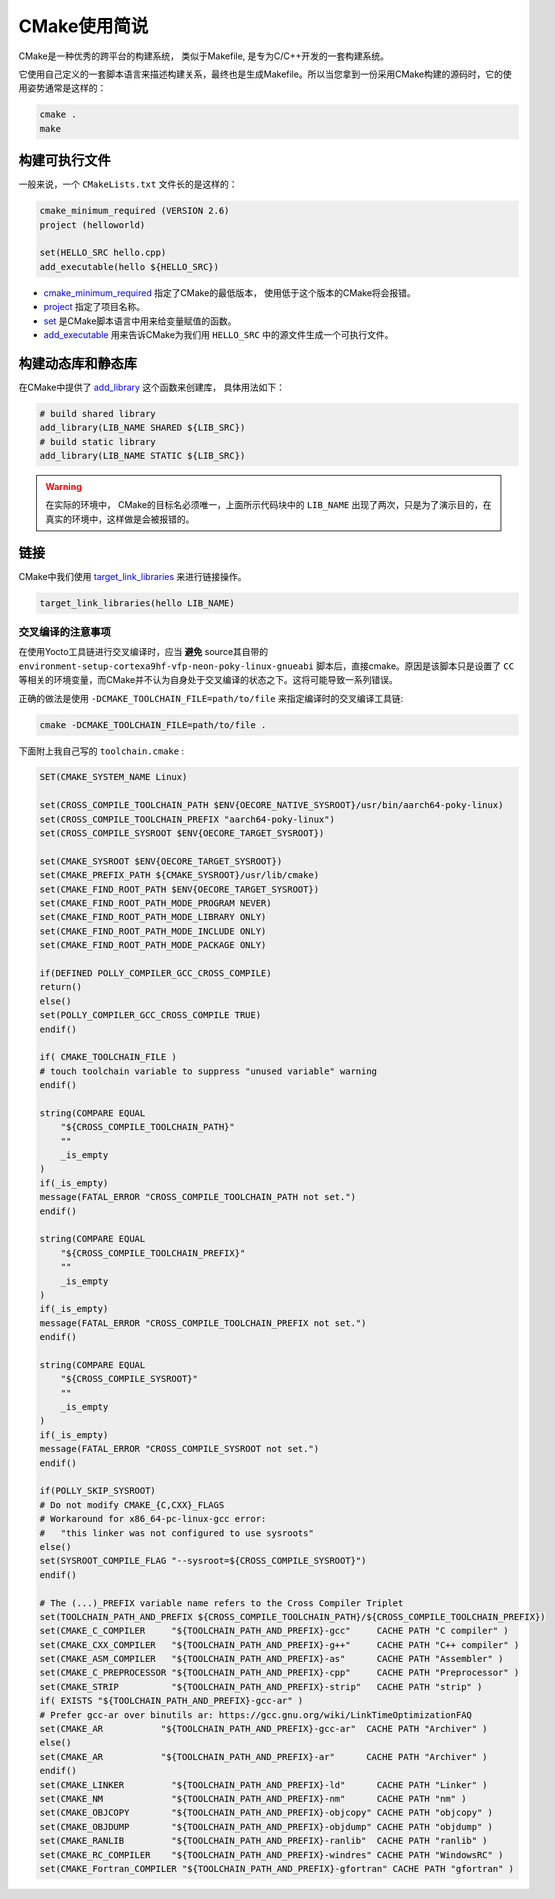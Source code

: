 CMake使用简说
======================

CMake是一种优秀的跨平台的构建系统， 类似于Makefile, 是专为C/C++开发的一套构建系统。

它使用自己定义的一套脚本语言来描述构建关系，最终也是生成Makefile。所以当您拿到一份采用CMake构建的源码时，它的使用姿势通常是这样的：

.. code-block:: bash

   cmake .
   make

构建可执行文件
---------------------
一般来说，一个 ``CMakeLists.txt`` 文件长的是这样的：

.. code-block:: cmake

   cmake_minimum_required (VERSION 2.6)
   project (helloworld)

   set(HELLO_SRC hello.cpp)
   add_executable(hello ${HELLO_SRC})

* `cmake_minimum_required <https://cmake.org/cmake/help/v3.0/command/cmake_minimum_required.html?highlight=cmake_minimum_required>`_ 指定了CMake的最低版本， 使用低于这个版本的CMake将会报错。
* `project <https://cmake.org/cmake/help/v3.0/command/project.html>`_ 指定了项目名称。
* `set <https://cmake.org/cmake/help/v3.0/command/set.html>`_ 是CMake脚本语言中用来给变量赋值的函数。
* `add_executable <https://cmake.org/cmake/help/v3.0/command/add_executable.html>`_ 用来告诉CMake为我们用 ``HELLO_SRC`` 中的源文件生成一个可执行文件。

构建动态库和静态库
--------------------
在CMake中提供了 `add_library <https://cmake.org/cmake/help/v3.0/command/add_library.html>`_ 这个函数来创建库， 具体用法如下：

.. code-block:: cmake

   # build shared library
   add_library(LIB_NAME SHARED ${LIB_SRC})
   # build static library
   add_library(LIB_NAME STATIC ${LIB_SRC})

.. warning::

   在实际的环境中， CMake的目标名必须唯一，上面所示代码块中的 ``LIB_NAME`` 出现了两次，只是为了演示目的，在真实的环境中，这样做是会被报错的。

链接
--------------------
CMake中我们使用 `target_link_libraries <https://cmake.org/cmake/help/v3.0/command/target_link_libraries.html>`_ 来进行链接操作。

.. code-block:: cmake

   target_link_libraries(hello LIB_NAME)


交叉编译的注意事项
____________________
在使用Yocto工具链进行交叉编译时，应当 **避免** source其自带的 ``environment-setup-cortexa9hf-vfp-neon-poky-linux-gnueabi`` 脚本后，直接cmake。原因是该脚本只是设置了 ``CC`` 等相关的环境变量，而CMake并不认为自身处于交叉编译的状态之下。这将可能导致一系列错误。

正确的做法是使用 ``-DCMAKE_TOOLCHAIN_FILE=path/to/file`` 来指定编译时的交叉编译工具链:

.. code-block:: shell

   cmake -DCMAKE_TOOLCHAIN_FILE=path/to/file .

下面附上我自己写的 ``toolchain.cmake`` :

.. code-block:: cmake

   SET(CMAKE_SYSTEM_NAME Linux)

   set(CROSS_COMPILE_TOOLCHAIN_PATH $ENV{OECORE_NATIVE_SYSROOT}/usr/bin/aarch64-poky-linux)
   set(CROSS_COMPILE_TOOLCHAIN_PREFIX "aarch64-poky-linux")
   set(CROSS_COMPILE_SYSROOT $ENV{OECORE_TARGET_SYSROOT})

   set(CMAKE_SYSROOT $ENV{OECORE_TARGET_SYSROOT})
   set(CMAKE_PREFIX_PATH ${CMAKE_SYSROOT}/usr/lib/cmake)
   set(CMAKE_FIND_ROOT_PATH $ENV{OECORE_TARGET_SYSROOT})
   set(CMAKE_FIND_ROOT_PATH_MODE_PROGRAM NEVER)
   set(CMAKE_FIND_ROOT_PATH_MODE_LIBRARY ONLY)
   set(CMAKE_FIND_ROOT_PATH_MODE_INCLUDE ONLY)
   set(CMAKE_FIND_ROOT_PATH_MODE_PACKAGE ONLY)

   if(DEFINED POLLY_COMPILER_GCC_CROSS_COMPILE)
   return()
   else()
   set(POLLY_COMPILER_GCC_CROSS_COMPILE TRUE)
   endif()

   if( CMAKE_TOOLCHAIN_FILE )
   # touch toolchain variable to suppress "unused variable" warning
   endif()

   string(COMPARE EQUAL
       "${CROSS_COMPILE_TOOLCHAIN_PATH}"
       ""
       _is_empty
   )
   if(_is_empty)
   message(FATAL_ERROR "CROSS_COMPILE_TOOLCHAIN_PATH not set.")
   endif()

   string(COMPARE EQUAL
       "${CROSS_COMPILE_TOOLCHAIN_PREFIX}"
       ""
       _is_empty
   )
   if(_is_empty)
   message(FATAL_ERROR "CROSS_COMPILE_TOOLCHAIN_PREFIX not set.")
   endif()

   string(COMPARE EQUAL
       "${CROSS_COMPILE_SYSROOT}"
       ""
       _is_empty
   )
   if(_is_empty)
   message(FATAL_ERROR "CROSS_COMPILE_SYSROOT not set.")
   endif()

   if(POLLY_SKIP_SYSROOT)
   # Do not modify CMAKE_{C,CXX}_FLAGS
   # Workaround for x86_64-pc-linux-gcc error:
   #   "this linker was not configured to use sysroots"
   else()
   set(SYSROOT_COMPILE_FLAG "--sysroot=${CROSS_COMPILE_SYSROOT}")
   endif()

   # The (...)_PREFIX variable name refers to the Cross Compiler Triplet
   set(TOOLCHAIN_PATH_AND_PREFIX ${CROSS_COMPILE_TOOLCHAIN_PATH}/${CROSS_COMPILE_TOOLCHAIN_PREFIX})
   set(CMAKE_C_COMPILER     "${TOOLCHAIN_PATH_AND_PREFIX}-gcc"     CACHE PATH "C compiler" )
   set(CMAKE_CXX_COMPILER   "${TOOLCHAIN_PATH_AND_PREFIX}-g++"     CACHE PATH "C++ compiler" )
   set(CMAKE_ASM_COMPILER   "${TOOLCHAIN_PATH_AND_PREFIX}-as"      CACHE PATH "Assembler" )
   set(CMAKE_C_PREPROCESSOR "${TOOLCHAIN_PATH_AND_PREFIX}-cpp"     CACHE PATH "Preprocessor" )
   set(CMAKE_STRIP          "${TOOLCHAIN_PATH_AND_PREFIX}-strip"   CACHE PATH "strip" )
   if( EXISTS "${TOOLCHAIN_PATH_AND_PREFIX}-gcc-ar" )
   # Prefer gcc-ar over binutils ar: https://gcc.gnu.org/wiki/LinkTimeOptimizationFAQ
   set(CMAKE_AR           "${TOOLCHAIN_PATH_AND_PREFIX}-gcc-ar"  CACHE PATH "Archiver" )
   else()
   set(CMAKE_AR           "${TOOLCHAIN_PATH_AND_PREFIX}-ar"      CACHE PATH "Archiver" )
   endif()
   set(CMAKE_LINKER         "${TOOLCHAIN_PATH_AND_PREFIX}-ld"      CACHE PATH "Linker" )
   set(CMAKE_NM             "${TOOLCHAIN_PATH_AND_PREFIX}-nm"      CACHE PATH "nm" )
   set(CMAKE_OBJCOPY        "${TOOLCHAIN_PATH_AND_PREFIX}-objcopy" CACHE PATH "objcopy" )
   set(CMAKE_OBJDUMP        "${TOOLCHAIN_PATH_AND_PREFIX}-objdump" CACHE PATH "objdump" )
   set(CMAKE_RANLIB         "${TOOLCHAIN_PATH_AND_PREFIX}-ranlib"  CACHE PATH "ranlib" )
   set(CMAKE_RC_COMPILER    "${TOOLCHAIN_PATH_AND_PREFIX}-windres" CACHE PATH "WindowsRC" )
   set(CMAKE_Fortran_COMPILER "${TOOLCHAIN_PATH_AND_PREFIX}-gfortran" CACHE PATH "gfortran" )
